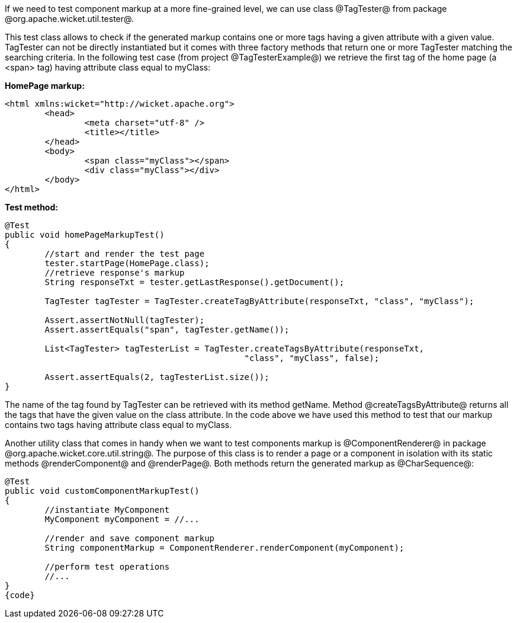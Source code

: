 

If we need to test component markup at a more fine-grained level, we can use class @TagTester@ from package @org.apache.wicket.util.tester@. 

This test class allows to check if the generated markup contains one or more tags having a given attribute with a given value. TagTester can not be directly instantiated but it comes with three factory methods that return one or more TagTester matching the searching criteria. In the following test case (from project @TagTesterExample@) we retrieve the first tag of the home page (a <span> tag) having attribute class equal to myClass:

*HomePage markup:*

[source, html]
----
<html xmlns:wicket="http://wicket.apache.org">
	<head>
		<meta charset="utf-8" />
		<title></title>
	</head>
	<body>
		<span class="myClass"></span>
		<div class="myClass"></div>
	</body>
</html>
----

*Test method:*

[source, java]
----
@Test
public void homePageMarkupTest()
{
	//start and render the test page
	tester.startPage(HomePage.class);
	//retrieve response's markup
	String responseTxt = tester.getLastResponse().getDocument();

	TagTester tagTester = TagTester.createTagByAttribute(responseTxt, "class", "myClass"); 

	Assert.assertNotNull(tagTester);
	Assert.assertEquals("span", tagTester.getName());	

	List<TagTester> tagTesterList = TagTester.createTagsByAttribute(responseTxt, 
						"class", "myClass", false);
	
	Assert.assertEquals(2, tagTesterList.size());
}
----

The name of the tag found by TagTester can be retrieved with its method getName. Method @createTagsByAttribute@ returns all the tags that have the given value on the class attribute. In the code above we have used this method to test that our markup contains two tags having attribute class equal to myClass.

Another utility class that comes in handy when we want to test components markup is @ComponentRenderer@ in package @org.apache.wicket.core.util.string@. The purpose of this class is to render a page or a component in isolation with its static methods @renderComponent@ and @renderPage@. Both methods return the generated markup as @CharSequence@:

[source, java]
----
@Test
public void customComponentMarkupTest()
{
	//instantiate MyComponent
	MyComponent myComponent = //...

	//render and save component markup
	String componentMarkup = ComponentRenderer.renderComponent(myComponent);
	
	//perform test operations
	//...
}
{code} 

